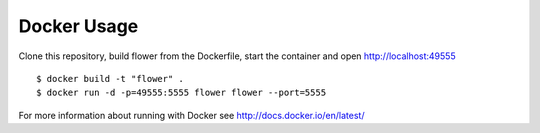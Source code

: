 Docker Usage
============

Clone this repository, build flower from the Dockerfile, start the
container and open http://localhost:49555 ::

    $ docker build -t "flower" .
    $ docker run -d -p=49555:5555 flower flower --port=5555

For more information about running with Docker see
http://docs.docker.io/en/latest/
